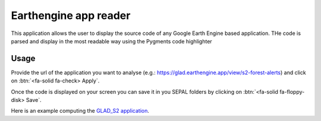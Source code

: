 Earthengine app reader
======================

This application allows the user to display the source code of any Google Earth Engine based application. 
THe code is parsed and display in the most readable way using the Pygments code highlighter

Usage
-----

Provide the url of the application you want to analyse (e.g.: https://glad.earthengine.app/view/s2-forest-alerts) and click on :btn:`<fa-solid fa-check> Apply`.

Once the code is displayed on your screen you can save it in you SEPAL folders by clicking on :btn:`<fa-solid fa-floppy-disk> Save`.

Here is an example computing the `GLAD_S2 application <https://glad.earthengine.app/view/s2-forest-alerts#lon=-64.29861048809664;lat=-9.85129363173061;zoom=13>`__.

.. thumbnail:: https://raw.githubusercontent.com/sepal-contrib/gee_source/master/doc/img/gee-source.PNG
    :title: the result of the parsing of the GLAD-S2 application
    :group: module-gee-source 
    

.. custom-edit:: https://raw.githubusercontent.com/sepal-contrib/gee_source/release/doc/en.rst
